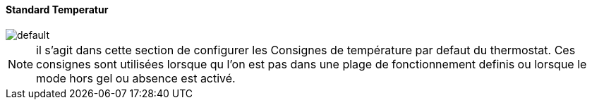 :Date: $Date$
:Revision: $Id$
:docinfo:
:title:  temperature
:page-liquid:
:icons:
:imagesdir: ../images

==== Standard Temperatur


image::default.png[]


[NOTE]
il s'agit dans cette section de configurer les Consignes de température par defaut du thermostat. Ces consignes sont utilisées lorsque qu l'on est pas dans une plage de fonctionnement definis ou lorsque le mode hors gel ou absence  est activé.

